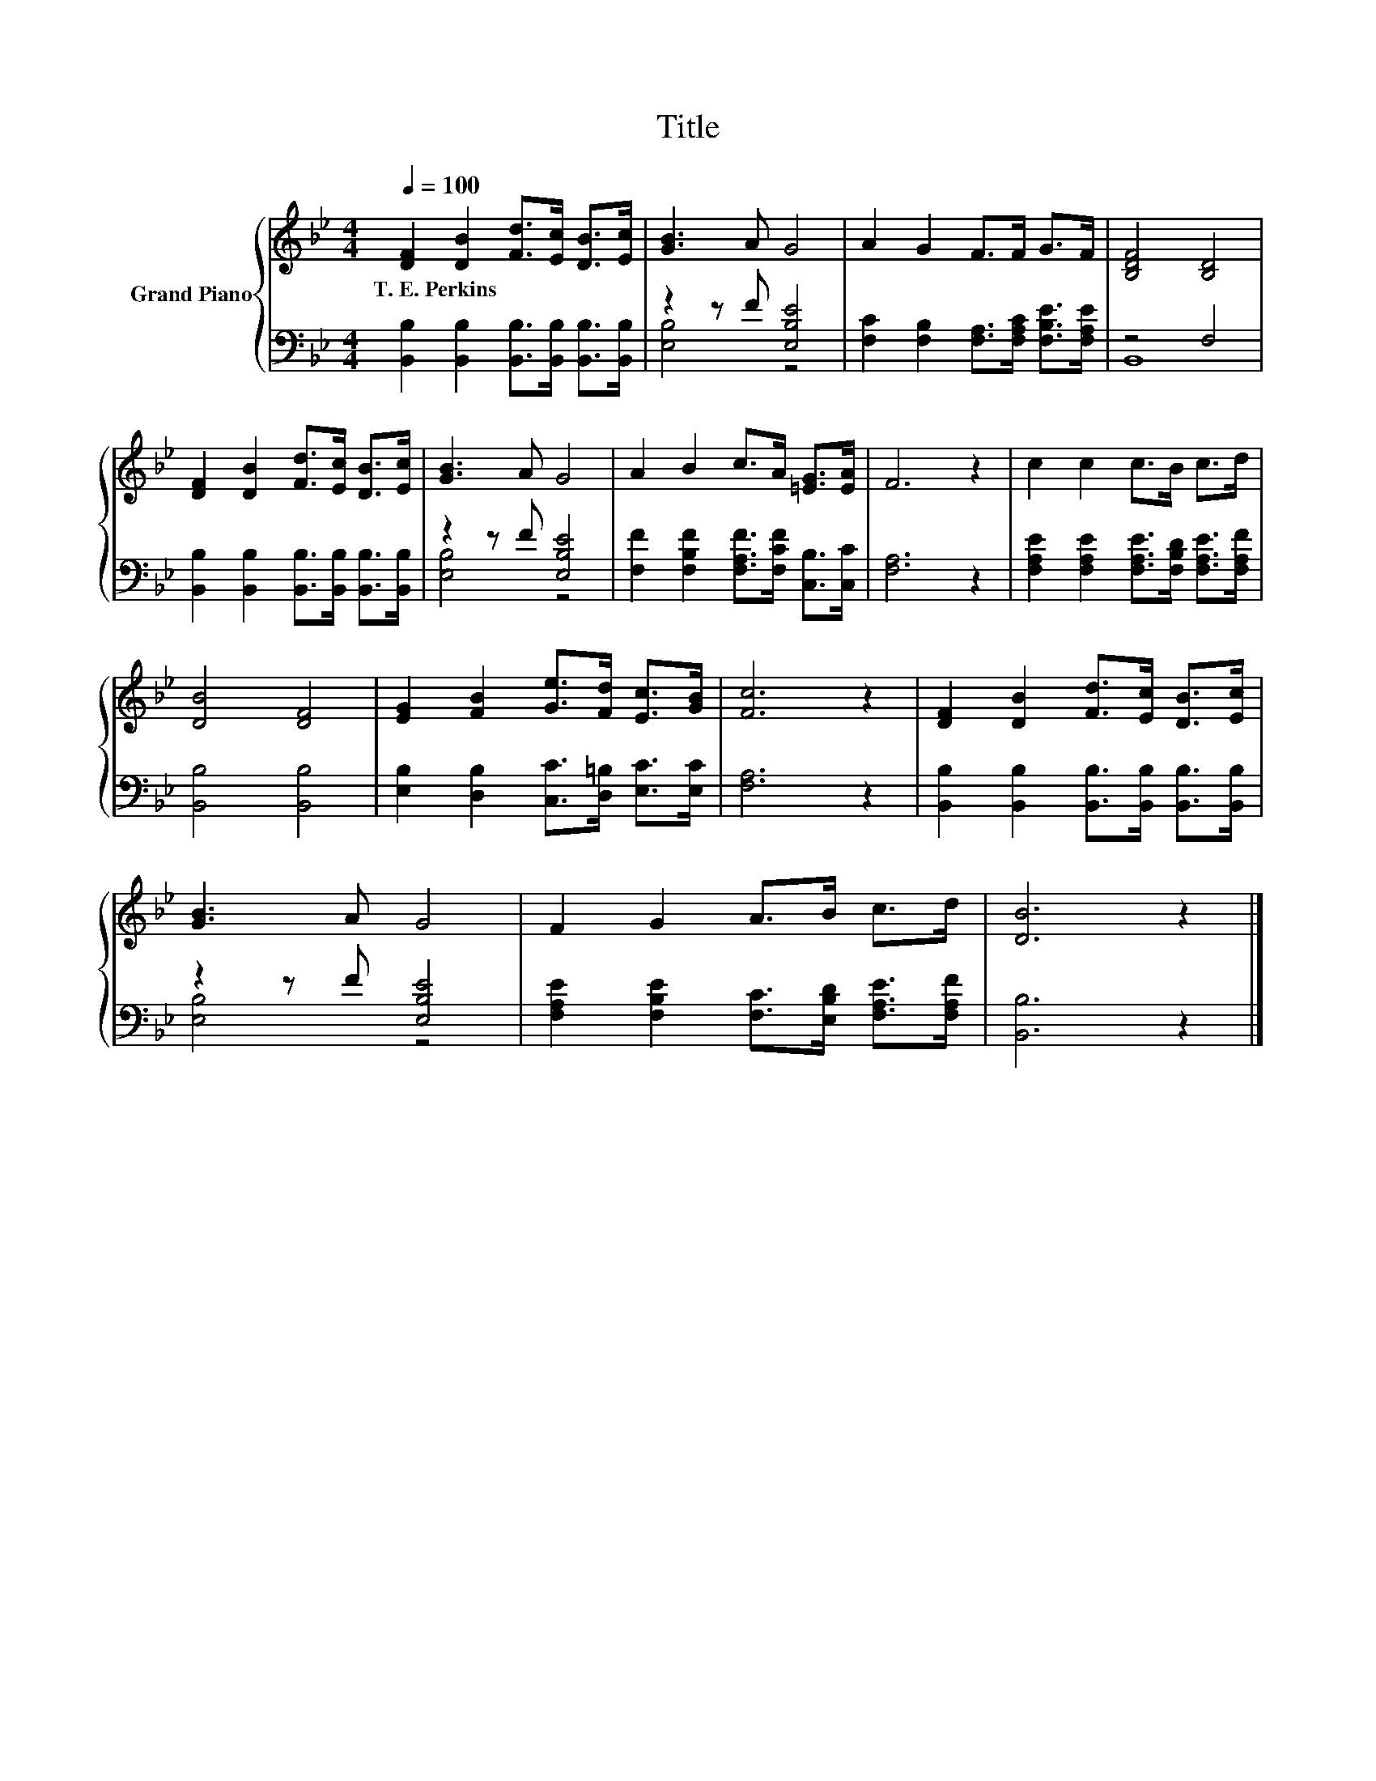 X:1
T:Title
%%score { 1 | ( 2 3 ) }
L:1/8
Q:1/4=100
M:4/4
K:Bb
V:1 treble nm="Grand Piano"
V:2 bass 
V:3 bass 
V:1
 [DF]2 [DB]2 [Fd]>[Ec] [DB]>[Ec] | [GB]3 A G4 | A2 G2 F>F G>F | [B,DF]4 [B,D]4 | %4
w: T.~E.~Perkins * * * * *||||
 [DF]2 [DB]2 [Fd]>[Ec] [DB]>[Ec] | [GB]3 A G4 | A2 B2 c>A [=EG]>[EA] | F6 z2 | c2 c2 c>B c>d | %9
w: |||||
 [DB]4 [DF]4 | [EG]2 [FB]2 [Ge]>[Fd] [Ec]>[GB] | [Fc]6 z2 | [DF]2 [DB]2 [Fd]>[Ec] [DB]>[Ec] | %13
w: ||||
 [GB]3 A G4 | F2 G2 A>B c>d | [DB]6 z2 |] %16
w: |||
V:2
 [B,,B,]2 [B,,B,]2 [B,,B,]>[B,,B,] [B,,B,]>[B,,B,] | z2 z F [E,B,E]4 | %2
 [F,C]2 [F,B,]2 [F,A,]>[F,A,C] [F,B,E]>[F,A,E] | z4 F,4 | %4
 [B,,B,]2 [B,,B,]2 [B,,B,]>[B,,B,] [B,,B,]>[B,,B,] | z2 z F [E,B,E]4 | %6
 [F,F]2 [F,B,F]2 [F,A,F]>[F,CF] [C,B,]>[C,C] | [F,A,]6 z2 | %8
 [F,A,E]2 [F,A,E]2 [F,A,E]>[F,B,D] [F,A,E]>[F,A,F] | [B,,B,]4 [B,,B,]4 | %10
 [E,B,]2 [D,B,]2 [C,C]>[D,=B,] [E,C]>[E,C] | [F,A,]6 z2 | %12
 [B,,B,]2 [B,,B,]2 [B,,B,]>[B,,B,] [B,,B,]>[B,,B,] | z2 z F [E,B,E]4 | %14
 [F,A,E]2 [F,B,E]2 [F,C]>[E,B,D] [F,A,E]>[F,A,F] | [B,,B,]6 z2 |] %16
V:3
 x8 | [E,B,]4 z4 | x8 | B,,8 | x8 | [E,B,]4 z4 | x8 | x8 | x8 | x8 | x8 | x8 | x8 | [E,B,]4 z4 | %14
 x8 | x8 |] %16

